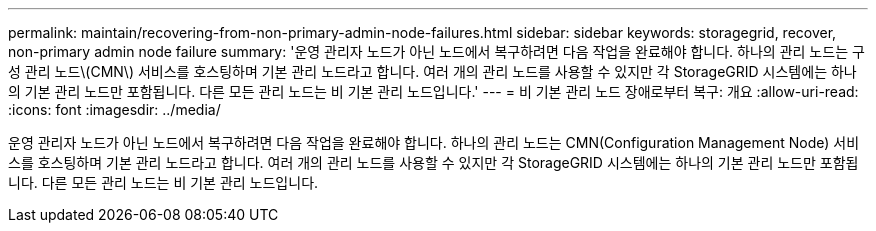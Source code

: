 ---
permalink: maintain/recovering-from-non-primary-admin-node-failures.html 
sidebar: sidebar 
keywords: storagegrid, recover, non-primary admin node failure 
summary: '운영 관리자 노드가 아닌 노드에서 복구하려면 다음 작업을 완료해야 합니다. 하나의 관리 노드는 구성 관리 노드\(CMN\) 서비스를 호스팅하며 기본 관리 노드라고 합니다. 여러 개의 관리 노드를 사용할 수 있지만 각 StorageGRID 시스템에는 하나의 기본 관리 노드만 포함됩니다. 다른 모든 관리 노드는 비 기본 관리 노드입니다.' 
---
= 비 기본 관리 노드 장애로부터 복구: 개요
:allow-uri-read: 
:icons: font
:imagesdir: ../media/


[role="lead"]
운영 관리자 노드가 아닌 노드에서 복구하려면 다음 작업을 완료해야 합니다. 하나의 관리 노드는 CMN(Configuration Management Node) 서비스를 호스팅하며 기본 관리 노드라고 합니다. 여러 개의 관리 노드를 사용할 수 있지만 각 StorageGRID 시스템에는 하나의 기본 관리 노드만 포함됩니다. 다른 모든 관리 노드는 비 기본 관리 노드입니다.
